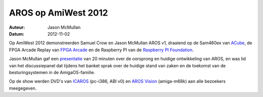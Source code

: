 ====================
AROS op AmiWest 2012
====================

:Auteur:   Jason McMullan
:Datum:    2012-11-02

Op AmiWest 2012 demonstreerden Samuel Crow en Jason McMullan AROS
v1, draaiend op de Sam460ex van `ACube`__, de FPGA Arcade Replay van
`FPGA Arcade`__ en de Raspberry PI van de `Raspberry PI Foundation`__.

Jason McMullan gaf een `presentatie`__ van 20 minuten over de oorsprong en
huidige ontwikkeling van AROS, en was lid van het discussiepanel dat tijdens
het banket sprak over de huidige stand van zaken en de toekomst van de
besturingsystemen in de AmigaOS-familie.

Op de show werden DVD's van `ICAROS`__ (pc-i386, ABI v0) en `AROS Vision`__
(amiga-m68k) aan alle bezoekers meegegeven.


__ http://acube-systems.biz/
__ http://www.fpgaarcade.com
__ http://www.raspberrypi.org

__ http://www.evillabs.net/AROS/AmiWest-2012-Presentation.pdf
__ http://vmwaros.blogspot.com/

__ http://www.natami-news.de/html/aros_vision.html

